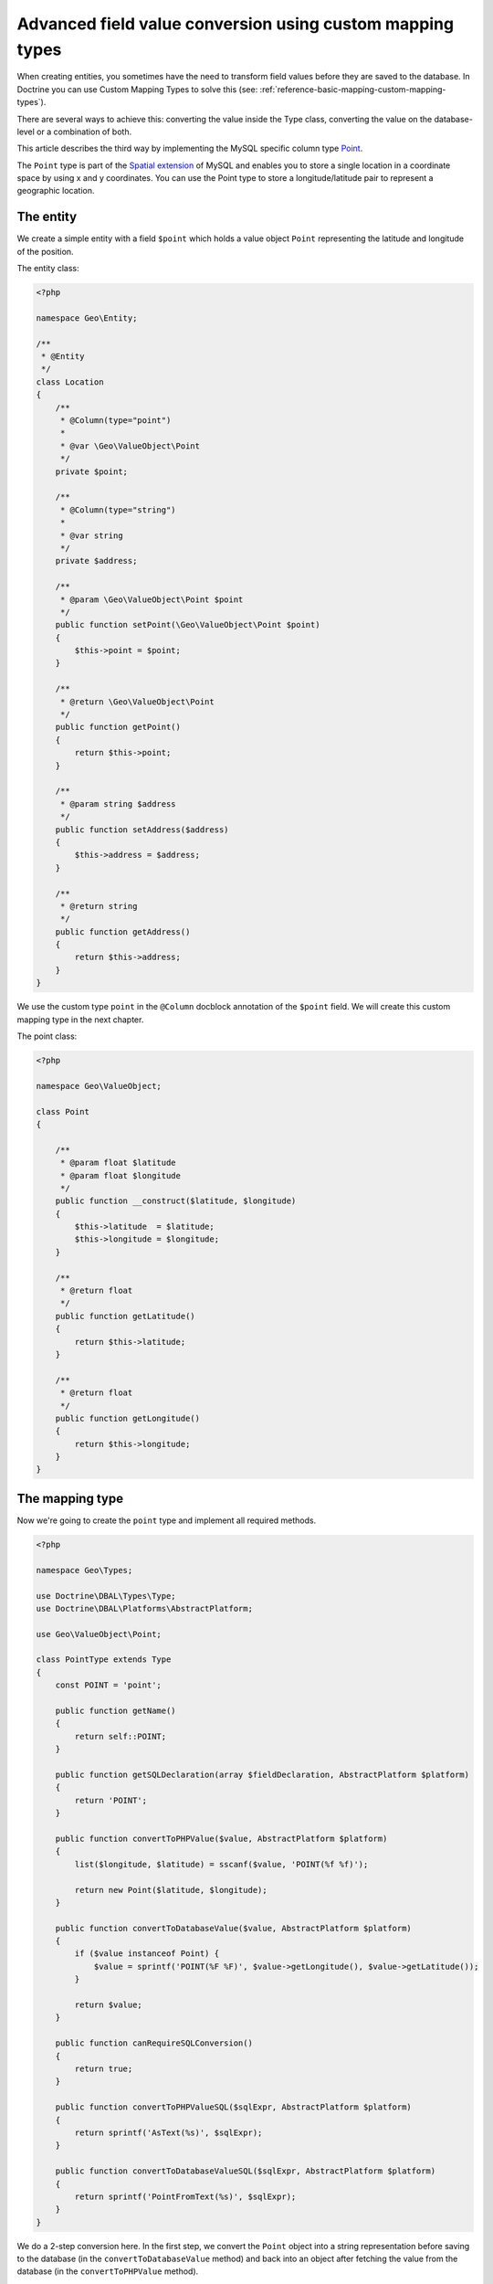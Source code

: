 Advanced field value conversion using custom mapping types
==========================================================

.. sectionauthor:: Jan Sorgalla <jsorgalla@googlemail.com>

When creating entities, you sometimes have the need to transform field values
before they are saved to the database. In Doctrine you can use Custom Mapping
Types to solve this (see: :ref:`reference-basic-mapping-custom-mapping-types`).

There are several ways to achieve this: converting the value inside the Type
class, converting the value on the database-level or a combination of both.

This article describes the third way by implementing the MySQL specific column
type `Point <http://dev.mysql.com/doc/refman/5.5/en/gis-class-point.html>`_.

The ``Point`` type is part of the `Spatial extension <http://dev.mysql.com/doc/refman/5.5/en/spatial-extensions.html>`_
of MySQL and enables you to store a single location in a coordinate space by
using x and y coordinates. You can use the Point type to store a
longitude/latitude pair to represent a geographic location.

The entity
----------

We create a simple entity with a field ``$point`` which holds a value object
``Point`` representing the latitude and longitude of the position.

The entity class:

.. code-block:: php

    <?php

    namespace Geo\Entity;

    /**
     * @Entity
     */
    class Location
    {
        /**
         * @Column(type="point")
         *
         * @var \Geo\ValueObject\Point
         */
        private $point;

        /**
         * @Column(type="string")
         *
         * @var string
         */
        private $address;

        /**
         * @param \Geo\ValueObject\Point $point
         */
        public function setPoint(\Geo\ValueObject\Point $point)
        {
            $this->point = $point;
        }

        /**
         * @return \Geo\ValueObject\Point
         */
        public function getPoint()
        {
            return $this->point;
        }

        /**
         * @param string $address
         */
        public function setAddress($address)
        {
            $this->address = $address;
        }

        /**
         * @return string
         */
        public function getAddress()
        {
            return $this->address;
        }
    }

We use the custom type ``point`` in the ``@Column``  docblock annotation of the
``$point`` field. We will create this custom mapping type in the next chapter.

The point class:

.. code-block:: php

    <?php

    namespace Geo\ValueObject;

    class Point
    {

        /**
         * @param float $latitude
         * @param float $longitude
         */
        public function __construct($latitude, $longitude)
        {
            $this->latitude  = $latitude;
            $this->longitude = $longitude;
        }

        /**
         * @return float
         */
        public function getLatitude()
        {
            return $this->latitude;
        }

        /**
         * @return float
         */
        public function getLongitude()
        {
            return $this->longitude;
        }
    }

The mapping type
----------------

Now we're going to create the ``point`` type and implement all required methods.

.. code-block:: php

    <?php

    namespace Geo\Types;

    use Doctrine\DBAL\Types\Type;
    use Doctrine\DBAL\Platforms\AbstractPlatform;

    use Geo\ValueObject\Point;

    class PointType extends Type
    {
        const POINT = 'point';

        public function getName()
        {
            return self::POINT;
        }

        public function getSQLDeclaration(array $fieldDeclaration, AbstractPlatform $platform)
        {
            return 'POINT';
        }

        public function convertToPHPValue($value, AbstractPlatform $platform)
        {
            list($longitude, $latitude) = sscanf($value, 'POINT(%f %f)');

            return new Point($latitude, $longitude);
        }

        public function convertToDatabaseValue($value, AbstractPlatform $platform)
        {
            if ($value instanceof Point) {
                $value = sprintf('POINT(%F %F)', $value->getLongitude(), $value->getLatitude());
            }

            return $value;
        }

        public function canRequireSQLConversion()
        {
            return true;
        }

        public function convertToPHPValueSQL($sqlExpr, AbstractPlatform $platform)
        {
            return sprintf('AsText(%s)', $sqlExpr);
        }

        public function convertToDatabaseValueSQL($sqlExpr, AbstractPlatform $platform)
        {
            return sprintf('PointFromText(%s)', $sqlExpr);
        }
    }

We do a 2-step conversion here. In the first step, we convert the ``Point``
object into a string representation before saving to the database (in the
``convertToDatabaseValue`` method) and back into an object after fetching the
value from the database (in the ``convertToPHPValue`` method).

The format of the string representation format is called `Well-known text (WKT)
<http://en.wikipedia.org/wiki/Well-known_text>`_. The advantage of this format
is, that it is both human readable and parsable by MySQL.

Internally, MySQL stores geometry values in a binary format that is not
identical to the WKT format. So, we need to let MySQL transform the WKT
representation into its internal format.

This is where the ``convertToPHPValueSQL`` and  ``convertToDatabaseValueSQL``
methods come into play.

This methods wrap a sql expression (the WKT representation of the Point) into
MySQL functions `PointFromText <http://dev.mysql.com/doc/refman/5.5/en/creating-spatial-values.html#function_pointfromtext>`_
and `AsText <http://dev.mysql.com/doc/refman/5.5/en/functions-to-convert-geometries-between-formats.html#function_astext>`_
which convert WKT strings to and from the internal format of MySQL.

.. note::

    When using DQL queries, the ``convertToPHPValueSQL`` and
    ``convertToDatabaseValueSQL`` methods only apply to identification variables
    and path expressions in SELECT clauses. Expressions in  WHERE clauses are
    **not** wrapped!

    If you want to use Point values in WHERE clauses, you have to implement a
    :doc:`user defined function <dql-user-defined-functions>` for
    ``PointFromText``.

Example usage
-------------

.. code-block:: php

    <?php

    // Bootstrapping stuff...
    // $em = \Doctrine\ORM\EntityManager::create($connectionOptions, $config);

    // Setup custom mapping type
    use Doctrine\DBAL\Types\Type;

    Type::addType('point', 'Geo\Types\PointType');
    $em->getConnection()->getDatabasePlatform()->registerDoctrineTypeMapping('point', 'point');

    // Store a Location object
    use Geo\Entity\Location;
    use Geo\ValueObject\Point;

    $location = new Location();

    $location->setAddress('1600 Amphitheatre Parkway, Mountain View, CA');
    $location->setPoint(new Point(37.4220761, -122.0845187));

    $em->persist($location);
    $em->flush();
    $em->clear();

    // Fetch the Location object
    $query = $em->createQuery("SELECT l FROM Geo\Entity\Location WHERE l.address = '1600 Amphitheatre Parkway, Mountain View, CA'");
    $location = $query->getSingleResult();

    /* @var Geo\ValueObject\Point */
    $point = $location->getPoint();
